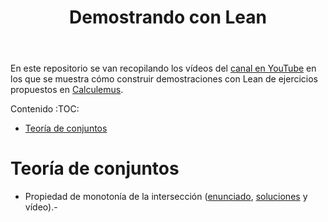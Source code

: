 #+TITLE: Demostrando con Lean
#+OPTIONS: num:t

En este repositorio se van recopilando los vídeos del [[https://youtube.com/playlist?list=PLPIlzBVlfbbEHdxvPaKIq1JbJFxbxT7GW][canal en YouTube]] en los
que se muestra cómo construir demostraciones con Lean de ejercicios propuestos
en [[https://www.glc.us.es/~jalonso/calculemus/][Calculemus]].

Contenido                                                             :TOC:
- [[#teoría-de-conjuntos][Teoría de conjuntos]]

* Teoría de conjuntos
+ Propiedad de monotonía de la intersección ([[./enunciados/Propiedad_de_monotonia_de_la_interseccion.lean][enunciado]], [[./src/Propiedad_de_monotonia_de_la_interseccion.lean][soluciones]] y vídeo).-
